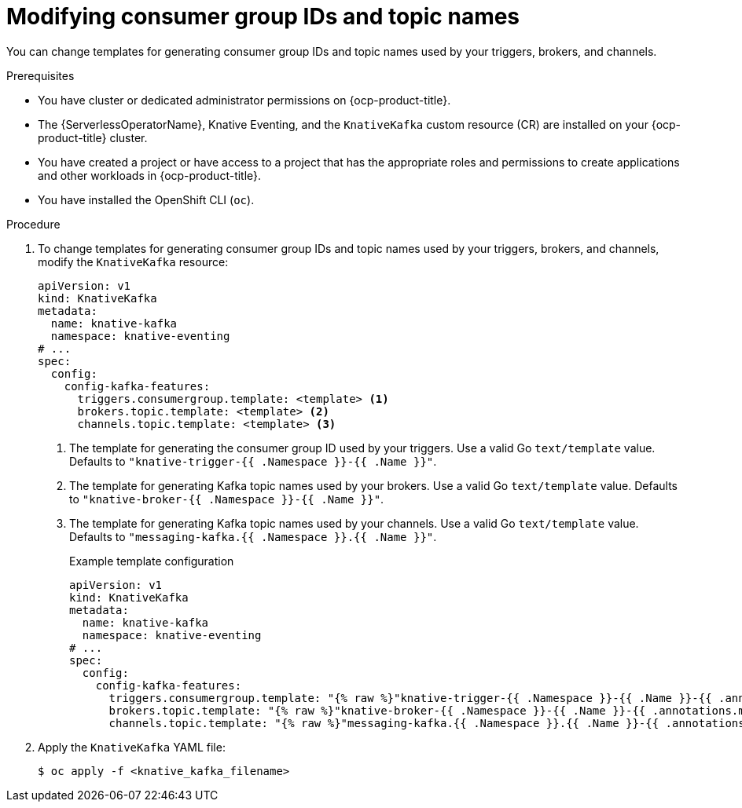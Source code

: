 // Module included in the following assemblies:
//
// * serverless/eventing/tuning/overriding-config-eventing.adoc

:_content-type: PROCEDURE
[id="knative-eventing-modifying-consumer-group-ids-and-topic-names_{context}"]
= Modifying consumer group IDs and topic names

You can change templates for generating consumer group IDs and topic names used by your triggers, brokers, and channels.

.Prerequisites

* You have cluster or dedicated administrator permissions on {ocp-product-title}.
* The {ServerlessOperatorName}, Knative Eventing, and the `KnativeKafka` custom resource (CR) are installed on your {ocp-product-title} cluster.
* You have created a project or have access to a project that has the appropriate roles and permissions to create applications and other workloads in {ocp-product-title}.
* You have installed the OpenShift CLI (`oc`).

.Procedure

. To change templates for generating consumer group IDs and topic names used by your triggers, brokers, and channels, modify the `KnativeKafka` resource:
+
[source,yaml]
----
apiVersion: v1
kind: KnativeKafka
metadata:
  name: knative-kafka
  namespace: knative-eventing
# ...
spec:
  config:
    config-kafka-features:
      triggers.consumergroup.template: <template> <1>
      brokers.topic.template: <template> <2>
      channels.topic.template: <template> <3>
----
<1> The template for generating the consumer group ID used by your triggers. Use a valid Go `text/template` value. Defaults to `+++"knative-trigger-{{ .Namespace }}-{{ .Name }}"+++`.
<2> The template for generating Kafka topic names used by your brokers. Use a valid Go `text/template` value. Defaults to `+++"knative-broker-{{ .Namespace }}-{{ .Name }}"+++`.
<3> The template for generating Kafka topic names used by your channels. Use a valid Go `text/template` value. Defaults to `+++"messaging-kafka.{{ .Namespace }}.{{ .Name }}"+++`.
+
.Example template configuration
[source,yaml]
----
apiVersion: v1
kind: KnativeKafka
metadata:
  name: knative-kafka
  namespace: knative-eventing
# ...
spec:
  config:
    config-kafka-features:
      triggers.consumergroup.template: "{% raw %}"knative-trigger-{{ .Namespace }}-{{ .Name }}-{{ .annotations.my-annotation }}"{% endraw %}"
      brokers.topic.template: "{% raw %}"knative-broker-{{ .Namespace }}-{{ .Name }}-{{ .annotations.my-annotation }}"{% endraw %}"
      channels.topic.template: "{% raw %}"messaging-kafka.{{ .Namespace }}.{{ .Name }}-{{ .annotations.my-annotation }}"{% endraw %}"
----

. Apply the `KnativeKafka` YAML file:
+
[source,yaml]
----
$ oc apply -f <knative_kafka_filename>
----
